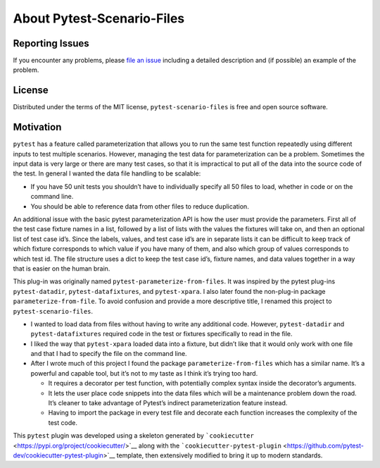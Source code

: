 About Pytest-Scenario-Files
===========================

Reporting Issues
~~~~~~~~~~~~~~~~

If you encounter any problems, please `file an
issue <https://github.com/paulsuh/pytest-scenario-files/issues>`__
including a detailed description and (if possible) an example of the
problem.

License
~~~~~~~

Distributed under the terms of the MIT license,
``pytest-scenario-files`` is free and open source software.

Motivation
~~~~~~~~~~

``pytest`` has a feature called parameterization that allows you to run
the same test function repeatedly using different inputs to test
multiple scenarios. However, managing the test data for parameterization
can be a problem. Sometimes the input data is very large or there are
many test cases, so that it is impractical to put all of the data into
the source code of the test. In general I wanted the data file handling
to be scalable:

-  If you have 50 unit tests you shouldn’t have to individually specify
   all 50 files to load, whether in code or on the command line.
-  You should be able to reference data from other files to reduce
   duplication.

An additional issue with the basic pytest parameterization API is how
the user must provide the parameters. First all of the test case fixture
names in a list, followed by a list of lists with the values the
fixtures will take on, and then an optional list of test case id’s.
Since the labels, values, and test case id’s are in separate lists it
can be difficult to keep track of which fixture corresponds to which
value if you have many of them, and also which group of values
corresponds to which test id. The file structure uses a dict to keep the
test case id’s, fixture names, and data values together in a way that is
easier on the human brain.

This plug-in was originally named ``pytest-parameterize-from-files``. It
was inspired by the pytest plug-ins ``pytest-datadir``,
``pytest-datafixtures``, and ``pytest-xpara``. I also later found the
non-plug-in package ``parameterize-from-file``. To avoid confusion and
provide a more descriptive title, I renamed this project to
``pytest-scenario-files``.

-  I wanted to load data from files without having to write any
   additional code. However, ``pytest-datadir`` and
   ``pytest-datafixtures`` required code in the test or fixtures
   specifically to read in the file.
-  I liked the way that ``pytest-xpara`` loaded data into a fixture, but
   didn’t like that it would only work with one file and that I had to
   specify the file on the command line.
-  After I wrote much of this project I found the package
   ``parameterize-from-files`` which has a similar name. It’s a powerful
   and capable tool, but it’s not to my taste as I think it’s trying too
   hard.

   -  It requires a decorator per test function, with potentially
      complex syntax inside the decorator’s arguments.
   -  It lets the user place code snippets into the data files which
      will be a maintenance problem down the road. It’s cleaner to take
      advantage of Pytest’s indirect parameterization feature instead.
   -  Having to import the package in every test file and decorate each
      function increases the complexity of the test code.


This ``pytest`` plugin was developed using a skeleton generated by
```cookiecutter`` <https://pypi.org/project/cookiecutter/>`__ along with
the
```cookiecutter-pytest-plugin`` <https://github.com/pytest-dev/cookiecutter-pytest-plugin>`__
template, then extensively modified to bring it up to modern standards.
